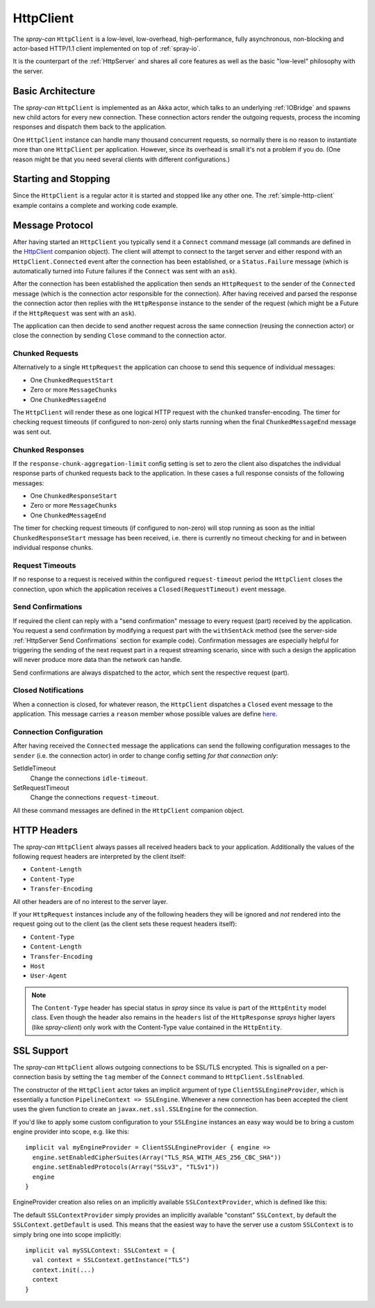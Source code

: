 .. _HttpClient:

HttpClient
==========

The *spray-can* ``HttpClient`` is a low-level, low-overhead, high-performance, fully asynchronous,
non-blocking and actor-based HTTP/1.1 client implemented on top of :ref:`spray-io`.

It is the counterpart of the :ref:`HttpServer` and shares all core features as well as the basic
"low-level" philosophy with the server.


Basic Architecture
------------------

The *spray-can* ``HttpClient`` is implemented as an Akka actor, which talks to an underlying :ref:`IOBridge` and spawns
new child actors for every new connection. These connection actors render the outgoing requests, process the incoming
responses and dispatch them back to the application.

One ``HttpClient`` instance can handle many thousand concurrent requests, so normally there is no reason to instantiate
more than one ``HttpClient`` per application. However, since its overhead is small it's not a problem if you do.
(One reason might be that you need several clients with different configurations.)


Starting and Stopping
---------------------

Since the ``HttpClient`` is a regular actor it is started and stopped like any other one.
The :ref:`simple-http-client` example contains a complete and working code example.


Message Protocol
----------------

After having started an ``HttpClient`` you typically send it a ``Connect`` command message (all commands are defined
in the HttpClient__ companion object). The client will attempt to connect to the target server and either respond with
an ``HttpClient.Connected`` event after the connection has been established, or a ``Status.Failure`` message
(which is automatically turned into Future failures if the ``Connect`` was sent with an ``ask``).

__ https://github.com/spray/spray/blob/master/spray-can/src/main/scala/spray/can/client/HttpClient.scala

After the connection has been established the application then sends an ``HttpRequest`` to the sender of the
``Connected`` message (which is the connection actor responsible for the connection). After having received and parsed
the response the connection actor then replies with the ``HttpResponse`` instance to the sender of the request
(which might be a Future if the ``HttpRequest`` was sent with an ``ask``).

The application can then decide to send another request across the same connection (reusing the connection actor) or
close the connection by sending ``Close`` command to the connection actor.


Chunked Requests
~~~~~~~~~~~~~~~~

Alternatively to a single ``HttpRequest`` the application can choose to send this sequence of individual messages:

- One ``ChunkedRequestStart``
- Zero or more ``MessageChunks``
- One ``ChunkedMessageEnd``

The ``HttpClient`` will render these as one logical HTTP request with the ``chunked`` transfer-encoding.
The timer for checking request timeouts (if configured to non-zero) only starts running when the final
``ChunkedMessageEnd`` message was sent out.


Chunked Responses
~~~~~~~~~~~~~~~~~

If the ``response-chunk-aggregation-limit`` config setting is set to zero the client also dispatches the individual
response parts of chunked requests back to the application. In these cases a full response consists of the following
messages:

- One ``ChunkedResponseStart``
- Zero or more ``MessageChunks``
- One ``ChunkedMessageEnd``

The timer for checking request timeouts (if configured to non-zero) will stop running as soon as the initial
``ChunkedResponseStart`` message has been received, i.e. there is currently no timeout checking
for and in between individual response chunks.


Request Timeouts
~~~~~~~~~~~~~~~~

If no response to a request is received within the configured ``request-timeout`` period the ``HttpClient`` closes
the connection, upon which the application receives a ``Closed(RequestTimeout)`` event message.


Send Confirmations
~~~~~~~~~~~~~~~~~~

If required the client can reply with a "send confirmation" message to every request (part) received by the application.
You request a send confirmation by modifying a request part with the ``withSentAck`` method (see the server-side
:ref:`HttpServer Send Confirmations` section for example code).
Confirmation messages are especially helpful for triggering the sending of the next request part in a request
streaming scenario, since with such a design the application will never produce more data than the network can handle.

Send confirmations are always dispatched to the actor, which sent the respective request (part).


Closed Notifications
~~~~~~~~~~~~~~~~~~~~

When a connection is closed, for whatever reason, the ``HttpClient`` dispatches a ``Closed`` event message to the
application. This message carries a ``reason`` member whose possible values are define here__.

__ https://github.com/spray/spray/blob/master/spray-io/src/main/scala/spray/io/ConnectionCloseReasons.scala


Connection Configuration
~~~~~~~~~~~~~~~~~~~~~~~~

After having received the ``Connected`` message the applications can send the following configuration messages to the
``sender`` (i.e. the connection actor) in order to change config setting *for that connection only*:

SetIdleTimeout
  Change the connections ``idle-timeout``.

SetRequestTimeout
  Change the connections ``request-timeout``.

All these command messages are defined in the ``HttpClient`` companion object.


HTTP Headers
------------

The *spray-can* ``HttpClient`` always passes all received headers back to your application. Additionally the values of
the following request headers are interpreted by the client itself:

- ``Content-Length``
- ``Content-Type``
- ``Transfer-Encoding``

All other headers are of no interest to the server layer.

If your ``HttpRequest`` instances include any of the following headers they will be ignored and *not* rendered into
the request going out to the client (as the client sets these request headers itself):

- ``Content-Type``
- ``Content-Length``
- ``Transfer-Encoding``
- ``Host``
- ``User-Agent``

.. note:: The ``Content-Type`` header has special status in *spray* since its value is part of the ``HttpEntity`` model
   class. Even though the header also remains in the ``headers`` list of the ``HttpResponse`` *sprays* higher layers
   (like *spray-client*) only work with the Content-Type value contained in the ``HttpEntity``.


SSL Support
-----------

The *spray-can* ``HttpClient`` allows outgoing connections to be SSL/TLS encrypted. This is signalled on a
per-connection basis by setting the ``tag`` member of the ``Connect`` command to ``HttpClient.SslEnabled``.

The constructor of the ``HttpClient`` actor takes an implicit argument of type ``ClientSSLEngineProvider``, which is
essentially a function ``PipelineContext => SSLEngine``. Whenever a new connection has been accepted the client uses
the given function to create an ``javax.net.ssl.SSLEngine`` for the connection.

If you'd like to apply some custom configuration to your ``SSLEngine`` instances an easy way would be to bring a custom
engine provider into scope, e.g. like this::

    implicit val myEngineProvider = ClientSSLEngineProvider { engine =>
      engine.setEnabledCipherSuites(Array("TLS_RSA_WITH_AES_256_CBC_SHA"))
      engine.setEnabledProtocols(Array("SSLv3", "TLSv1"))
      engine
    }

EngineProvider creation also relies on an implicitly available ``SSLContextProvider``, which is defined like this:

.. includecode:: /../spray-io/src/main/scala/spray/io/SslTlsSupport.scala
   :snippet: source-quote-SSLContextProvider

The default ``SSLContextProvider`` simply provides an implicitly available "constant" ``SSLContext``, by default the
``SSLContext.getDefault`` is used. This means that the easiest way to have the server use a custom ``SSLContext``
is to simply bring one into scope implicitly::

    implicit val mySSLContext: SSLContext = {
      val context = SSLContext.getInstance("TLS")
      context.init(...)
      context
    }

